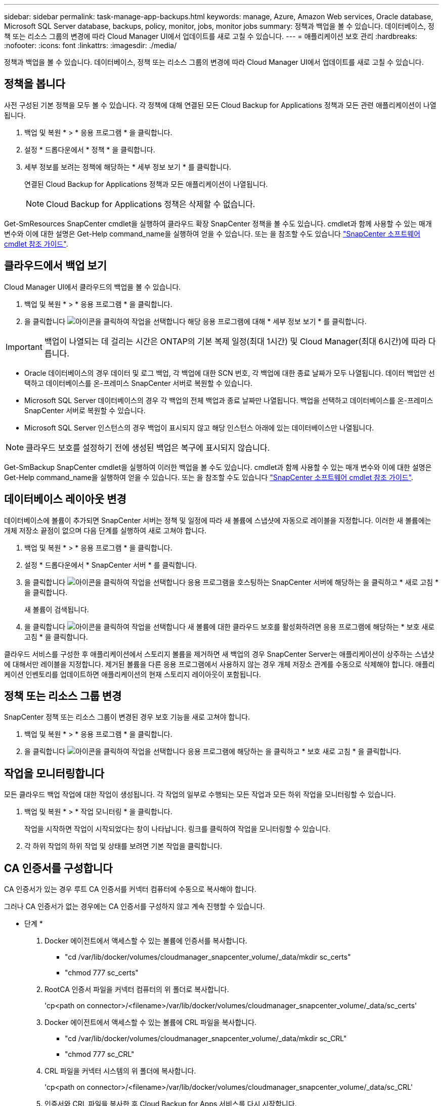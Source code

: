 ---
sidebar: sidebar 
permalink: task-manage-app-backups.html 
keywords: manage, Azure, Amazon Web services, Oracle database, Microsoft SQL Server database, backups, policy, monitor, jobs, monitor jobs 
summary: 정책과 백업을 볼 수 있습니다. 데이터베이스, 정책 또는 리소스 그룹의 변경에 따라 Cloud Manager UI에서 업데이트를 새로 고칠 수 있습니다. 
---
= 애플리케이션 보호 관리
:hardbreaks:
:nofooter: 
:icons: font
:linkattrs: 
:imagesdir: ./media/


[role="lead"]
정책과 백업을 볼 수 있습니다. 데이터베이스, 정책 또는 리소스 그룹의 변경에 따라 Cloud Manager UI에서 업데이트를 새로 고칠 수 있습니다.



== 정책을 봅니다

사전 구성된 기본 정책을 모두 볼 수 있습니다. 각 정책에 대해 연결된 모든 Cloud Backup for Applications 정책과 모든 관련 애플리케이션이 나열됩니다.

. 백업 및 복원 * > * 응용 프로그램 * 을 클릭합니다.
. 설정 * 드롭다운에서 * 정책 * 을 클릭합니다.
. 세부 정보를 보려는 정책에 해당하는 * 세부 정보 보기 * 를 클릭합니다.
+
연결된 Cloud Backup for Applications 정책과 모든 애플리케이션이 나열됩니다.

+

NOTE: Cloud Backup for Applications 정책은 삭제할 수 없습니다.



Get-SmResources SnapCenter cmdlet을 실행하여 클라우드 확장 SnapCenter 정책을 볼 수도 있습니다. cmdlet과 함께 사용할 수 있는 매개 변수와 이에 대한 설명은 Get-Help command_name을 실행하여 얻을 수 있습니다. 또는 을 참조할 수도 있습니다 https://library.netapp.com/ecm/ecm_download_file/ECMLP2880726["SnapCenter 소프트웨어 cmdlet 참조 가이드"].



== 클라우드에서 백업 보기

Cloud Manager UI에서 클라우드의 백업을 볼 수 있습니다.

. 백업 및 복원 * > * 응용 프로그램 * 을 클릭합니다.
. 을 클릭합니다 image:icon-action.png["아이콘을 클릭하여 작업을 선택합니다"] 해당 응용 프로그램에 대해 * 세부 정보 보기 * 를 클릭합니다.



IMPORTANT: 백업이 나열되는 데 걸리는 시간은 ONTAP의 기본 복제 일정(최대 1시간) 및 Cloud Manager(최대 6시간)에 따라 다릅니다.

* Oracle 데이터베이스의 경우 데이터 및 로그 백업, 각 백업에 대한 SCN 번호, 각 백업에 대한 종료 날짜가 모두 나열됩니다. 데이터 백업만 선택하고 데이터베이스를 온-프레미스 SnapCenter 서버로 복원할 수 있습니다.
* Microsoft SQL Server 데이터베이스의 경우 각 백업의 전체 백업과 종료 날짜만 나열됩니다. 백업을 선택하고 데이터베이스를 온-프레미스 SnapCenter 서버로 복원할 수 있습니다.
* Microsoft SQL Server 인스턴스의 경우 백업이 표시되지 않고 해당 인스턴스 아래에 있는 데이터베이스만 나열됩니다.



NOTE: 클라우드 보호를 설정하기 전에 생성된 백업은 복구에 표시되지 않습니다.

Get-SmBackup SnapCenter cmdlet을 실행하여 이러한 백업을 볼 수도 있습니다. cmdlet과 함께 사용할 수 있는 매개 변수와 이에 대한 설명은 Get-Help command_name을 실행하여 얻을 수 있습니다. 또는 을 참조할 수도 있습니다 https://library.netapp.com/ecm/ecm_download_file/ECMLP2880726["SnapCenter 소프트웨어 cmdlet 참조 가이드"].



== 데이터베이스 레이아웃 변경

데이터베이스에 볼륨이 추가되면 SnapCenter 서버는 정책 및 일정에 따라 새 볼륨에 스냅샷에 자동으로 레이블을 지정합니다. 이러한 새 볼륨에는 개체 저장소 끝점이 없으며 다음 단계를 실행하여 새로 고쳐야 합니다.

. 백업 및 복원 * > * 응용 프로그램 * 을 클릭합니다.
. 설정 * 드롭다운에서 * SnapCenter 서버 * 를 클릭합니다.
. 을 클릭합니다 image:icon-action.png["아이콘을 클릭하여 작업을 선택합니다"] 응용 프로그램을 호스팅하는 SnapCenter 서버에 해당하는 을 클릭하고 * 새로 고침 * 을 클릭합니다.
+
새 볼륨이 검색됩니다.

. 을 클릭합니다 image:icon-action.png["아이콘을 클릭하여 작업을 선택합니다"] 새 볼륨에 대한 클라우드 보호를 활성화하려면 응용 프로그램에 해당하는 * 보호 새로 고침 * 을 클릭합니다.


클라우드 서비스를 구성한 후 애플리케이션에서 스토리지 볼륨을 제거하면 새 백업의 경우 SnapCenter Server는 애플리케이션이 상주하는 스냅샷에 대해서만 레이블을 지정합니다. 제거된 볼륨을 다른 응용 프로그램에서 사용하지 않는 경우 개체 저장소 관계를 수동으로 삭제해야 합니다. 애플리케이션 인벤토리를 업데이트하면 애플리케이션의 현재 스토리지 레이아웃이 포함됩니다.



== 정책 또는 리소스 그룹 변경

SnapCenter 정책 또는 리소스 그룹이 변경된 경우 보호 기능을 새로 고쳐야 합니다.

. 백업 및 복원 * > * 응용 프로그램 * 을 클릭합니다.
. 을 클릭합니다 image:icon-action.png["아이콘을 클릭하여 작업을 선택합니다"] 응용 프로그램에 해당하는 을 클릭하고 * 보호 새로 고침 * 을 클릭합니다.




== 작업을 모니터링합니다

모든 클라우드 백업 작업에 대한 작업이 생성됩니다. 각 작업의 일부로 수행되는 모든 작업과 모든 하위 작업을 모니터링할 수 있습니다.

. 백업 및 복원 * > * 작업 모니터링 * 을 클릭합니다.
+
작업을 시작하면 작업이 시작되었다는 창이 나타납니다. 링크를 클릭하여 작업을 모니터링할 수 있습니다.

. 각 하위 작업의 하위 작업 및 상태를 보려면 기본 작업을 클릭합니다.




== CA 인증서를 구성합니다

CA 인증서가 있는 경우 루트 CA 인증서를 커넥터 컴퓨터에 수동으로 복사해야 합니다.

그러나 CA 인증서가 없는 경우에는 CA 인증서를 구성하지 않고 계속 진행할 수 있습니다.

* 단계 *

. Docker 에이전트에서 액세스할 수 있는 볼륨에 인증서를 복사합니다.
+
** "cd /var/lib/docker/volumes/cloudmanager_snapcenter_volume/_data/mkdir sc_certs"
** "chmod 777 sc_certs"


. RootCA 인증서 파일을 커넥터 컴퓨터의 위 폴더로 복사합니다.
+
'cp<path on connector>/<filename>/var/lib/docker/volumes/cloudmanager_snapcenter_volume/_data/sc_certs'

. Docker 에이전트에서 액세스할 수 있는 볼륨에 CRL 파일을 복사합니다.
+
** "cd /var/lib/docker/volumes/cloudmanager_snapcenter_volume/_data/mkdir sc_CRL"
** "chmod 777 sc_CRL"


. CRL 파일을 커넥터 시스템의 위 폴더에 복사합니다.
+
'cp<path on connector>/<filename>/var/lib/docker/volumes/cloudmanager_snapcenter_volume/_data/sc_CRL'

. 인증서와 CRL 파일을 복사한 후 Cloud Backup for Apps 서비스를 다시 시작합니다.
+
** 'SUDO Docker Exec cloudmanager_snapcenter SED-I's/skipSCCertValidation: true/skipSCCertValidation: false/g'/opt/NetApp/cloudmanager-snapcenter-agent/config/config.yml'
** 'SUDO Docker restart cloudmanager_snapcenter'를 선택합니다



